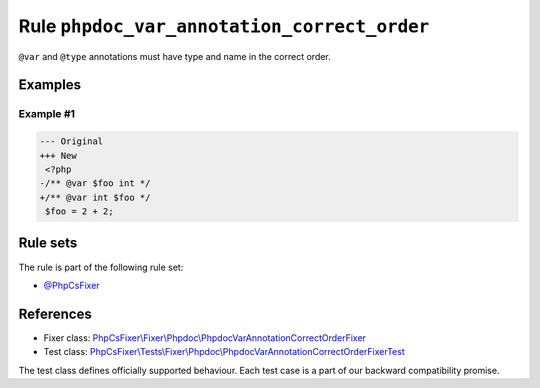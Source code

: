 ============================================
Rule ``phpdoc_var_annotation_correct_order``
============================================

``@var`` and ``@type`` annotations must have type and name in the correct order.

Examples
--------

Example #1
~~~~~~~~~~

.. code-block:: diff

   --- Original
   +++ New
    <?php
   -/** @var $foo int */
   +/** @var int $foo */
    $foo = 2 + 2;

Rule sets
---------

The rule is part of the following rule set:

- `@PhpCsFixer <./../../ruleSets/PhpCsFixer.rst>`_

References
----------

- Fixer class: `PhpCsFixer\\Fixer\\Phpdoc\\PhpdocVarAnnotationCorrectOrderFixer <./../../../src/Fixer/Phpdoc/PhpdocVarAnnotationCorrectOrderFixer.php>`_
- Test class: `PhpCsFixer\\Tests\\Fixer\\Phpdoc\\PhpdocVarAnnotationCorrectOrderFixerTest <./../../../tests/Fixer/Phpdoc/PhpdocVarAnnotationCorrectOrderFixerTest.php>`_

The test class defines officially supported behaviour. Each test case is a part of our backward compatibility promise.
